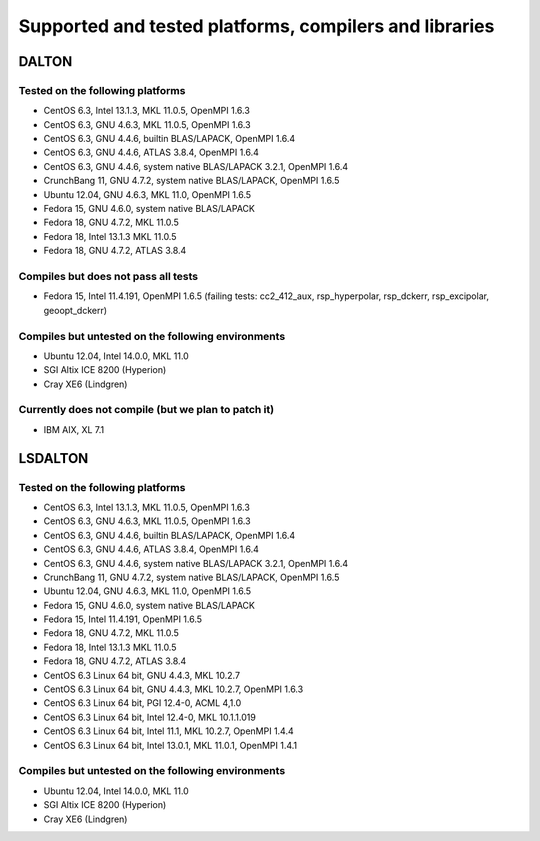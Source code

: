 

=======================================================
Supported and tested platforms, compilers and libraries
=======================================================


DALTON
======


Tested on the following platforms
---------------------------------

* CentOS 6.3, Intel 13.1.3, MKL 11.0.5, OpenMPI 1.6.3
* CentOS 6.3, GNU 4.6.3, MKL 11.0.5, OpenMPI 1.6.3
* CentOS 6.3, GNU 4.4.6, builtin BLAS/LAPACK, OpenMPI 1.6.4
* CentOS 6.3, GNU 4.4.6, ATLAS 3.8.4, OpenMPI 1.6.4
* CentOS 6.3, GNU 4.4.6, system native BLAS/LAPACK 3.2.1, OpenMPI 1.6.4
* CrunchBang 11, GNU 4.7.2, system native BLAS/LAPACK, OpenMPI 1.6.5
* Ubuntu 12.04, GNU 4.6.3, MKL 11.0, OpenMPI 1.6.5
* Fedora 15, GNU 4.6.0, system native BLAS/LAPACK
* Fedora 18, GNU 4.7.2, MKL 11.0.5 
* Fedora 18, Intel 13.1.3 MKL 11.0.5 
* Fedora 18, GNU 4.7.2, ATLAS 3.8.4


Compiles but does not pass all tests
------------------------------------

* Fedora 15, Intel 11.4.191, OpenMPI 1.6.5 (failing tests: cc2_412_aux, rsp_hyperpolar, rsp_dckerr, rsp_excipolar, geoopt_dckerr)


Compiles but untested on the following environments
---------------------------------------------------

* Ubuntu 12.04, Intel 14.0.0, MKL 11.0
* SGI Altix ICE 8200 (Hyperion)
* Cray XE6 (Lindgren)


Currently does not compile (but we plan to patch it)
----------------------------------------------------

* IBM AIX, XL 7.1


LSDALTON
========


Tested on the following platforms
---------------------------------

* CentOS 6.3, Intel 13.1.3, MKL 11.0.5, OpenMPI 1.6.3
* CentOS 6.3, GNU 4.6.3, MKL 11.0.5, OpenMPI 1.6.3
* CentOS 6.3, GNU 4.4.6, builtin BLAS/LAPACK, OpenMPI 1.6.4
* CentOS 6.3, GNU 4.4.6, ATLAS 3.8.4, OpenMPI 1.6.4
* CentOS 6.3, GNU 4.4.6, system native BLAS/LAPACK 3.2.1, OpenMPI 1.6.4
* CrunchBang 11, GNU 4.7.2, system native BLAS/LAPACK, OpenMPI 1.6.5
* Ubuntu 12.04, GNU 4.6.3, MKL 11.0, OpenMPI 1.6.5
* Fedora 15, GNU 4.6.0, system native BLAS/LAPACK
* Fedora 15, Intel 11.4.191, OpenMPI 1.6.5
* Fedora 18, GNU 4.7.2, MKL 11.0.5 
* Fedora 18, Intel 13.1.3 MKL 11.0.5 
* Fedora 18, GNU 4.7.2, ATLAS 3.8.4
* CentOS 6.3 Linux 64 bit,  GNU 4.4.3, MKL 10.2.7
* CentOS 6.3 Linux 64 bit,  GNU 4.4.3, MKL 10.2.7, OpenMPI 1.6.3
* CentOS 6.3 Linux 64 bit,  PGI 12.4-0, ACML 4,1.0
* CentOS 6.3 Linux 64 bit,  Intel 12.4-0, MKL 10.1.1.019
* CentOS 6.3 Linux 64 bit,  Intel 11.1, MKL 10.2.7, OpenMPI 1.4.4
* CentOS 6.3 Linux 64 bit,  Intel 13.0.1, MKL 11.0.1, OpenMPI 1.4.1


Compiles but untested on the following environments
---------------------------------------------------

* Ubuntu 12.04, Intel 14.0.0, MKL 11.0
* SGI Altix ICE 8200 (Hyperion)
* Cray XE6 (Lindgren)


